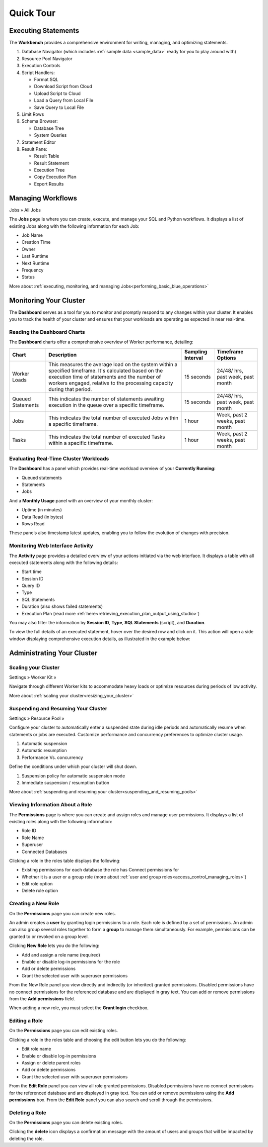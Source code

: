 .. _blue_tour:

**********
Quick Tour
**********
 
Executing Statements
====================

The **Workbench**  provides a comprehensive environment for writing, managing, and optimizing statements. 

|workbench_quick_tour|

#. Database Navigator (which includes :ref:`sample data <sample_data>` ready for you to play around with)

#. Resource Pool Navigator

#. Execution Controls

#. Script Handlers:

   * Format SQL
   * Download Script from Cloud
   * Upload Script to Cloud
   * Load a Query from Local File
   * Save Query to Local File

#. Limit Rows

#. Schema Browser:

   * Database Tree
   * System Queries
	
#. Statement Editor

#. Result Pane:

   * Result Table
   * Result Statement
   * Execution Tree
   * Copy Execution Plan
   * Export Results
   
Managing Workflows
==================

Jobs » All Jobs

The **Jobs** page is where you can create, execute, and manage your SQL and Python workflows. It displays a list of existing Jobs along with the following information for each Job:

* Job Name
* Creation Time
* Owner
* Last Runtime
* Next Runtime
* Frequency
* Status

More about :ref:`executing, monitoring, and managing Jobs<performing_basic_blue_operations>`

.. _monitoring_your_cluster:

Monitoring Your Cluster
=======================

The **Dashboard** serves as a tool for you to monitor and promptly respond to any changes within your cluster. It enables you to track the health of your cluster and ensures that your workloads are operating as expected in near real-time.

Reading the **Dashboard** Charts
--------------------------------

The **Dashboard** charts offer a comprehensive overview of Worker performance, detailing:

.. list-table:: 
   :widths: auto
   :header-rows: 1
   
   * - Chart
     - Description
     - Sampling Interval
     - Timeframe Options
   * - Worker Loads
     - This measures the average load on the system within a specified timeframe. It's calculated based on the execution time of statements and the number of workers engaged, relative to the processing capacity during that period.
     - 15 seconds
     - 24/48/ hrs, past week, past month
   * - Queued Statements
     - This indicates the number of statements awaiting execution in the queue over a specific timeframe. 
     - 15 seconds
     - 24/48/ hrs, past week, past month
   * - Jobs
     - This indicates the total number of executed Jobs within a specific timeframe. 
     - 1 hour
     - Week, past 2 weeks, past month
   * - Tasks
     - This indicates the total number of executed Tasks within a specific timeframe.
     - 1 hour
     - Week, past 2 weeks, past month

.. _evaluating_real_time_cluster_workloads:

Evaluating Real-Time Cluster Workloads
--------------------------------------

The **Dashboard** has a panel which provides real-time workload overview of your **Currently Running**: 
  
* Queued statements
* Statements
* Jobs

And a **Monthly Usage** panel with an overview of your monthly cluster:

* Uptime (in minutes)
* Data Read (in bytes)
* Rows Read

These panels also timestamp latest updates, enabling you to follow the evolution of changes with precision.

.. monitoring_web_interface_activity:

Monitoring Web Interface Activity
---------------------------------

The **Activity** page provides a detailed overview of your actions initiated via the web interface. It displays a table with all executed statements along with the following details:

* Start time
* Session ID
* Query ID
* Type
* SQL Statements
* Duration (also shows failed statements)
* Execution Plan (read more :ref:`here<retrieving_execution_plan_output_using_studio>`)

You may also filter the information by **Session ID**, **Type**, **SQL Statements** (script), and **Duration**.

To view the full details of an executed statement, hover over the desired row and click on it. This action will open a side window displaying comprehensive execution details, as illustrated in the example below:


|activity_page_details|


Administrating Your Cluster
===========================

Scaling your Cluster
--------------------

Settings »  Worker Kit » 

Navigate through different Worker kits to accommodate heavy loads or optimize resources during periods of low activity.

|worker_kit_quick_tour|

More about :ref:`scaling your cluster<resizing_your_cluster>`

Suspending and Resuming Your Cluster
------------------------------------

Settings »  Resource Pool » 

Configure your cluster to automatically enter a suspended state during idle periods and automatically resume when statements or jobs are executed. Customize performance and concurrency preferences to optimize cluster usage.

|resume_suspend_quick_tour|

#. Automatic suspension

#. Automatic resumption

#. Performance Vs. concurrency 

Define the conditions under which your cluster will shut down.

|suspension_policy_quick_tour|

#. Suspension policy for automatic suspension mode

#. Immediate suspension / resumption button

More about :ref:`suspending and resuming your cluster<suspending_and_resuming_pools>`

Viewing Information About a Role
--------------------------------

The **Permissions** page is where you can create and assign roles and manage user permissions. It displays a list of existing roles along with the following information:

* Role ID
* Role Name
* Superuser
* Connected Databases

Clicking a role in the roles table displays the following:

* Existing permissions for each database the role has Connect permissions for
* Whether it is a user or a group role (more about :ref:`user and group roles<access_control_managing_roles>`)
* Edit role option
* Delete role option

Creating a New Role
-------------------

On the **Permissions** page you can create new roles.

An admin creates a **user** by granting login permissions to a role. Each role is defined by a set of permissions. An admin can also group several roles together to form a **group** to manage them simultaneously. For example, permissions can be granted to or revoked on a group level.

Clicking **New Role** lets you do the following:

* Add and assign a role name (required)
* Enable or disable log-in permissions for the role
* Add or delete permissions
* Grant the selected user with superuser permissions
 
From the New Role panel you view directly and indirectly (or inherited) granted permissions. Disabled permissions have no connect permissions for the referenced database and are displayed in gray text. You can add or remove permissions from the **Add permissions** field.

When adding a new role, you must select the **Grant login** checkbox.

Editing a Role
--------------

On the **Permissions** page you can edit existing roles.

Clicking a role in the roles table and choosing the edit button lets you do the following:

* Edit role name
* Enable or disable log-in permissions
* Assign or delete parent roles
* Add or delete permissions
* Grant the selected user with superuser permissions

From the **Edit Role** panel you can view all role granted permissions. Disabled permissions have no connect permissions for the referenced database and are displayed in gray text. You can add or remove permissions using the **Add permissions** box. From the **Edit Role** panel you can also search and scroll through the permissions.

Deleting a Role
---------------

On the **Permissions** page you can delete existing roles.

Clicking the **delete** icon displays a confirmation message with the amount of users and groups that will be impacted by deleting the role.


.. |workbench_quick_tour| image:: /_static/images/workbench_quick_tour.png
   :align: middle    
   
.. |jobs_quick_tour| image:: /_static/images/jobs_quick_tour.png
   :align: middle  
   
.. |worker_kit_quick_tour| image:: /_static/images/worker_kit_quick_tour.png
   :align: middle    
   
.. |resume_suspend_quick_tour| image:: /_static/images/resume_suspend_quick_tour.png
   :align: middle
    
   
.. |suspension_policy_quick_tour| image:: /_static/images/suspension_policy_quick_tour.png
   :align: middle    
   :width: 800
   
.. |activity_page_details| image:: /_static/images/activity_page_details.png
   :align: middle 
